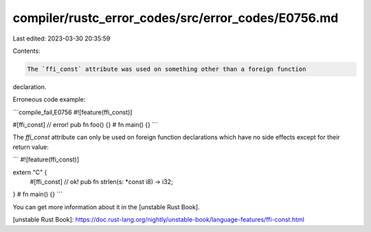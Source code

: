 compiler/rustc_error_codes/src/error_codes/E0756.md
===================================================

Last edited: 2023-03-30 20:35:59

Contents:

.. code-block:: md

    The `ffi_const` attribute was used on something other than a foreign function
declaration.

Erroneous code example:

```compile_fail,E0756
#![feature(ffi_const)]

#[ffi_const] // error!
pub fn foo() {}
# fn main() {}
```

The `ffi_const` attribute can only be used on foreign function declarations
which have no side effects except for their return value:

```
#![feature(ffi_const)]

extern "C" {
    #[ffi_const] // ok!
    pub fn strlen(s: *const i8) -> i32;
}
# fn main() {}
```

You can get more information about it in the [unstable Rust Book].

[unstable Rust Book]: https://doc.rust-lang.org/nightly/unstable-book/language-features/ffi-const.html


